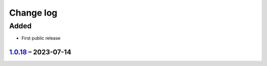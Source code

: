 Change log
==========

Added
~~~~~~~

* First public release

1.0.18_ |--| 2023-07-14
-----------------------

.. |--| unicode:: U+2013 .. EN DASH
    
.. _1.0.18: https://github.com/namino-cc/Namino_Library/compare